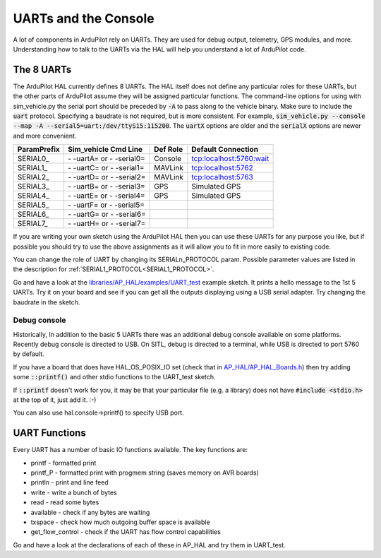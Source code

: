 .. _learning-ardupilot-uarts-and-the-console:

=====================
UARTs and the Console
=====================

A lot of components in ArduPilot rely on UARTs. They are used for debug
output, telemetry, GPS modules, and more. Understanding how to talk to
the UARTs via the HAL will help you understand a lot of ArduPilot code.

The 8 UARTs
===========

The ArduPilot HAL currently defines 8 UARTs. The HAL itself does not define any particular roles for these UARTs, but the other parts of ArduPilot assume they will be assigned particular functions. The command-line options for using with sim_vehicle.py the serial port should be preceded by :code:`-A` to pass along to the vehicle binary. Make sure to include the :code:`uart` protocol. Specifying a baudrate is not required, but is more consistent. For example, :code:`sim_vehicle.py --console --map -A --serial5=uart:/dev/ttyS15:115200`. The :code:`uartX` options are older and the :code:`serialX` options are newer and more convenient.

+-------------+----------------------------+----------+-------------------------+
| ParamPrefix | Sim_vehicle Cmd Line       | Def Role | Default Connection      |
+=============+============================+==========+=========================+
| \SERIAL0_   | \- -uartA= or \- -serial0= | Console  | tcp:localhost:5760:wait |
+-------------+----------------------------+----------+-------------------------+
| \SERIAL1_   | \- -uartC= or \- -serial1= | MAVLink  | tcp:localhost:5762      |
+-------------+----------------------------+----------+-------------------------+
| \SERIAL2_   | \- -uartD= or \- -serial2= | MAVLink  | tcp:localhost:5763      |
+-------------+----------------------------+----------+-------------------------+
| \SERIAL3_   | \- -uartB= or \- -serial3= | GPS      | Simulated GPS           |
+-------------+----------------------------+----------+-------------------------+
| \SERIAL4_   | \- -uartE= or \- -serial4= | GPS      | Simulated GPS           |
+-------------+----------------------------+----------+-------------------------+
| \SERIAL5_   | \- -uartF= or \- -serial5= |          |                         |
+-------------+----------------------------+----------+-------------------------+
| \SERIAL6_   | \- -uartG= or \- -serial6= |          |                         |
+-------------+----------------------------+----------+-------------------------+
| \SERIAL7_   | \- -uartH= or \- -serial7= |          |                         |
+-------------+----------------------------+----------+-------------------------+

If you are writing your own sketch using the ArduPilot HAL then you can
use these UARTs for any purpose you like, but if possible you should try
to use the above assignments as it will allow you to fit in more easily
to existing code.

You can change the role of UART by changing its SERIALn_PROTOCOL param. Possible parameter values are listed in the description for :ref:`SERIAL1_PROTOCOL<SERIAL1_PROTOCOL>`.

Go and have a look at the `libraries/AP_HAL/examples/UART_test <https://github.com/ArduPilot/ardupilot/blob/master/libraries/AP_HAL/examples/UART_test/UART_test.cpp>`__
example sketch. It prints a hello message to the 1st 5 UARTs. Try it on your
board and see if you can get all the outputs displaying using a USB
serial adapter. Try changing the baudrate in the sketch.

Debug console
-------------

Historically, In addition to the basic 5 UARTs there was an additional debug console
available on some platforms. Recently debug console is directed to USB.
On SITL, debug is directed to a terminal, while USB is directed to port 5760 by default.

If you have a board that does have HAL_OS_POSIX_IO set (check that
in
`AP_HAL/AP_HAL_Boards.h <https://github.com/ArduPilot/ardupilot/blob/master/libraries/AP_HAL/AP_HAL_Boards.h>`__)
then try adding some :code:`::printf()` and other stdio functions to the
UART_test sketch.

If :code:`::printf` doesn't work for you, it may be that your particular file (e.g. a library) does not have :code:`#include <stdio.h>` at the top of it, just add it. :-) 

You can also use hal.console->printf() to specify USB port.

UART Functions
==============

Every UART has a number of basic IO functions available. The key
functions are:

-  printf - formatted print
-  printf_P - formatted print with progmem string (saves memory on AVR
   boards)
-  println - print and line feed
-  write - write a bunch of bytes
-  read - read some bytes
-  available - check if any bytes are waiting
-  txspace - check how much outgoing buffer space is available
-  get_flow_control - check if the UART has flow control capabilities

Go and have a look at the declarations of each of these in AP_HAL and
try them in UART_test.
